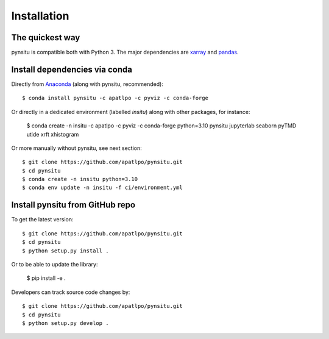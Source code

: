 .. _installation-label:

Installation
============

The quickest way
----------------

pynsitu is compatible both with Python 3. The major dependencies are xarray_ and pandas_.

Install dependencies via conda
-----------------------------

Directly from Anaconda_ (along with pynsitu, recommended)::

    $ conda install pynsitu -c apatlpo -c pyviz -c conda-forge 

Or directly in a dedicated environment (labelled `insitu`) along with other packages, for instance:

    $ conda create -n insitu -c apatlpo -c pyviz -c conda-forge python=3.10 pynsitu jupyterlab seaborn pyTMD utide xrft xhistogram

Or more manually without pynsitu, see next section::

    $ git clone https://github.com/apatlpo/pynsitu.git
    $ cd pynsitu
    $ conda create -n insitu python=3.10
    $ conda env update -n insitu -f ci/environment.yml

Install pynsitu from GitHub repo
-----------------------------
To get the latest version::

    $ git clone https://github.com/apatlpo/pynsitu.git
    $ cd pynsitu
    $ python setup.py install .

Or to be able to update the library:

    $ pip install -e .

Developers can track source code changes by::

    $ git clone https://github.com/apatlpo/pynsitu.git
    $ cd pynsitu
    $ python setup.py develop .

.. _xarray: http://xarray.pydata.org
.. _pandas: https://pandas.pydata.org
.. _Anaconda: https://www.continuum.io/downloads
